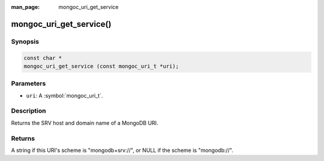 :man_page: mongoc_uri_get_service

mongoc_uri_get_service()
========================

Synopsis
--------

.. code-block:: c

  const char *
  mongoc_uri_get_service (const mongoc_uri_t *uri);

Parameters
----------

* ``uri``: A :symbol:`mongoc_uri_t`.

Description
-----------

Returns the SRV host and domain name of a MongoDB URI.

Returns
-------

A string if this URI's scheme is "mongodb+srv://", or NULL if the scheme is "mongodb://".
